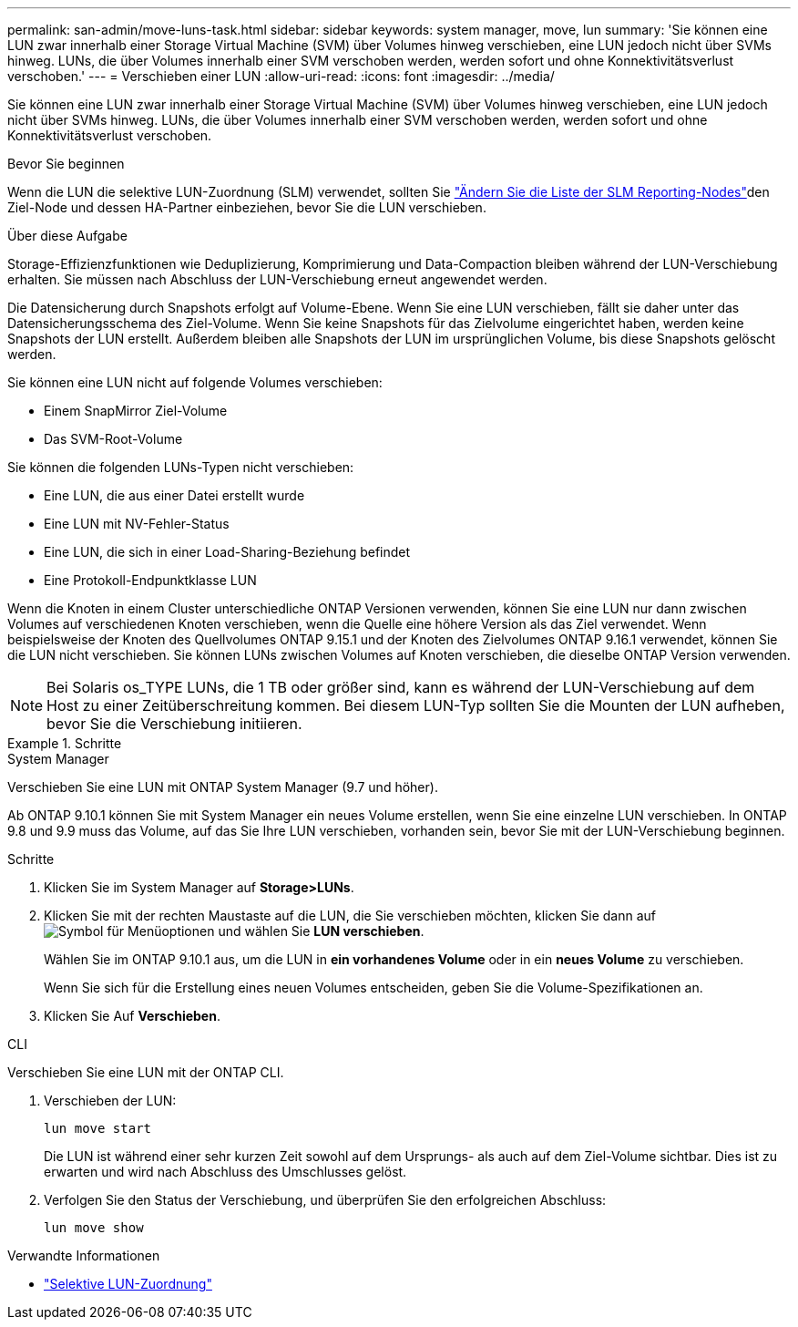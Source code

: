 ---
permalink: san-admin/move-luns-task.html 
sidebar: sidebar 
keywords: system manager, move, lun 
summary: 'Sie können eine LUN zwar innerhalb einer Storage Virtual Machine (SVM) über Volumes hinweg verschieben, eine LUN jedoch nicht über SVMs hinweg. LUNs, die über Volumes innerhalb einer SVM verschoben werden, werden sofort und ohne Konnektivitätsverlust verschoben.' 
---
= Verschieben einer LUN
:allow-uri-read: 
:icons: font
:imagesdir: ../media/


[role="lead"]
Sie können eine LUN zwar innerhalb einer Storage Virtual Machine (SVM) über Volumes hinweg verschieben, eine LUN jedoch nicht über SVMs hinweg. LUNs, die über Volumes innerhalb einer SVM verschoben werden, werden sofort und ohne Konnektivitätsverlust verschoben.

.Bevor Sie beginnen
Wenn die LUN die selektive LUN-Zuordnung (SLM) verwendet, sollten Sie link:modify-slm-reporting-nodes-task.html["Ändern Sie die Liste der SLM Reporting-Nodes"]den Ziel-Node und dessen HA-Partner einbeziehen, bevor Sie die LUN verschieben.

.Über diese Aufgabe
Storage-Effizienzfunktionen wie Deduplizierung, Komprimierung und Data-Compaction bleiben während der LUN-Verschiebung erhalten. Sie müssen nach Abschluss der LUN-Verschiebung erneut angewendet werden.

Die Datensicherung durch Snapshots erfolgt auf Volume-Ebene. Wenn Sie eine LUN verschieben, fällt sie daher unter das Datensicherungsschema des Ziel-Volume. Wenn Sie keine Snapshots für das Zielvolume eingerichtet haben, werden keine Snapshots der LUN erstellt. Außerdem bleiben alle Snapshots der LUN im ursprünglichen Volume, bis diese Snapshots gelöscht werden.

Sie können eine LUN nicht auf folgende Volumes verschieben:

* Einem SnapMirror Ziel-Volume
* Das SVM-Root-Volume


Sie können die folgenden LUNs-Typen nicht verschieben:

* Eine LUN, die aus einer Datei erstellt wurde
* Eine LUN mit NV-Fehler-Status
* Eine LUN, die sich in einer Load-Sharing-Beziehung befindet
* Eine Protokoll-Endpunktklasse LUN


Wenn die Knoten in einem Cluster unterschiedliche ONTAP Versionen verwenden, können Sie eine LUN nur dann zwischen Volumes auf verschiedenen Knoten verschieben, wenn die Quelle eine höhere Version als das Ziel verwendet. Wenn beispielsweise der Knoten des Quellvolumes ONTAP 9.15.1 und der Knoten des Zielvolumes ONTAP 9.16.1 verwendet, können Sie die LUN nicht verschieben. Sie können LUNs zwischen Volumes auf Knoten verschieben, die dieselbe ONTAP Version verwenden.

[NOTE]
====
Bei Solaris os_TYPE LUNs, die 1 TB oder größer sind, kann es während der LUN-Verschiebung auf dem Host zu einer Zeitüberschreitung kommen. Bei diesem LUN-Typ sollten Sie die Mounten der LUN aufheben, bevor Sie die Verschiebung initiieren.

====
.Schritte
[role="tabbed-block"]
====
.System Manager
--
Verschieben Sie eine LUN mit ONTAP System Manager (9.7 und höher).

Ab ONTAP 9.10.1 können Sie mit System Manager ein neues Volume erstellen, wenn Sie eine einzelne LUN verschieben. In ONTAP 9.8 und 9.9 muss das Volume, auf das Sie Ihre LUN verschieben, vorhanden sein, bevor Sie mit der LUN-Verschiebung beginnen.

Schritte

. Klicken Sie im System Manager auf *Storage>LUNs*.
. Klicken Sie mit der rechten Maustaste auf die LUN, die Sie verschieben möchten, klicken Sie dann auf image:icon_kabob.gif["Symbol für Menüoptionen"] und wählen Sie *LUN verschieben*.
+
Wählen Sie im ONTAP 9.10.1 aus, um die LUN in *ein vorhandenes Volume* oder in ein *neues Volume* zu verschieben.

+
Wenn Sie sich für die Erstellung eines neuen Volumes entscheiden, geben Sie die Volume-Spezifikationen an.

. Klicken Sie Auf *Verschieben*.


--
.CLI
--
Verschieben Sie eine LUN mit der ONTAP CLI.

. Verschieben der LUN:
+
[source, cli]
----
lun move start
----
+
Die LUN ist während einer sehr kurzen Zeit sowohl auf dem Ursprungs- als auch auf dem Ziel-Volume sichtbar. Dies ist zu erwarten und wird nach Abschluss des Umschlusses gelöst.

. Verfolgen Sie den Status der Verschiebung, und überprüfen Sie den erfolgreichen Abschluss:
+
[source, cli]
----
lun move show
----


--
====
.Verwandte Informationen
* link:selective-lun-map-concept.html["Selektive LUN-Zuordnung"]

